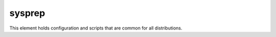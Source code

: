 sysprep
=======

This element holds configuration and scripts that are common for all
distributions.
